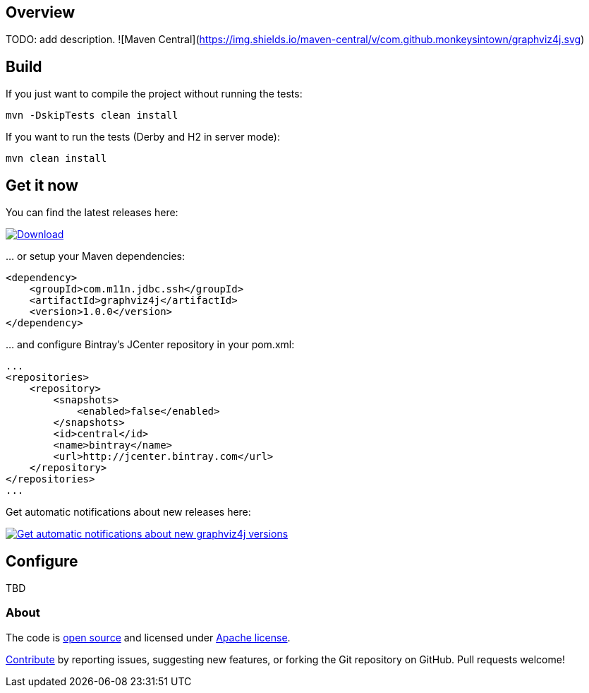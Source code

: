 == Overview
:linkattrs:
:version: 1.0.0

TODO: add description. ![Maven Central](https://img.shields.io/maven-central/v/com.github.monkeysintown/graphviz4j.svg)

== Build

If you just want to compile the project without running the tests:

[source]
----
mvn -DskipTests clean install
----

If you want to run the tests (Derby and H2 in server mode):

[source]
----
mvn clean install
----

== Get it now

You can find the latest releases here:

https://bintray.com/cheetah/monkeysintown/graphviz4j/_latestVersion[ image:https://api.bintray.com/packages/cheetah/monkeysintown/graphviz4j/images/download.svg[Download], window="_blank" ]

… or setup your Maven dependencies:

[source,xml,subs="specialcharacters,attributes,callouts"]
----
<dependency>
    <groupId>com.m11n.jdbc.ssh</groupId>
    <artifactId>graphviz4j</artifactId>
    <version>{version}</version>
</dependency>
----

… and configure Bintray's JCenter repository in your pom.xml:

[source,xml]
----
...
<repositories>
    <repository>
        <snapshots>
            <enabled>false</enabled>
        </snapshots>
        <id>central</id>
        <name>bintray</name>
        <url>http://jcenter.bintray.com</url>
    </repository>
</repositories>
...
----

Get automatic notifications about new releases here:

https://bintray.com/cheetah/monkeysintown/graphviz4j/view?source=watch[ image:https://www.bintray.com/docs/images/bintray_badge_color.png[Get automatic notifications about new graphviz4j versions] ]

== Configure

TBD

=== About

The code is https://github.com/monkeysintown/graphviz4j[open source] and licensed under http://www.apache.org/licenses/LICENSE-2.0[Apache license].

link:contribute.html[Contribute] by reporting issues, suggesting new features, or forking the
Git repository on GitHub. Pull requests welcome!